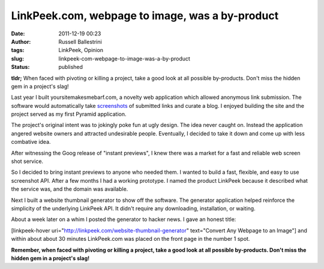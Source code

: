 LinkPeek.com, webpage to image, was a by-product
################################################
:date: 2011-12-19 00:23
:author: Russell Ballestrini
:tags: LinkPeek, Opinion
:slug: linkpeek-com-webpage-to-image-was-a-by-product
:status: published

**tldr;** When faced with pivoting or killing a project, take a good
look at all possible by-products. Don't miss the hidden gem in a
project's slag!

Last year I built yoursitemakesmebarf.com, a novelty web application
which allowed anonymous link submission. The software would
automatically take
`screenshots <http://russell.ballestrini.net/linkpeek-com-web-address-thumbnail-api-alpha-release/>`__
of submitted links and curate a blog. I enjoyed building the site and
the project served as my first Pyramid application.

The project's original intent was to jokingly poke fun at ugly design.
The idea never caught on. Instead the application angered website owners
and attracted undesirable people. Eventually, I decided to take it down
and come up with less combative idea.

After witnessing the Goog release of "instant previews", I knew there
was a market for a fast and reliable web screen shot service.

.. linkpeek:: 
   uri = https://linkpeek.com
   size = 500x240
   action = link_image
   title = web page screen shot service
   style = float: left; border-radius: 15px; margin-right: 15px;

So I decided to bring instant previews to anyone who needed them. I
wanted to build a fast, flexible, and easy to use screenshot API. After
a few months I had a working prototype. I named the product LinkPeek
because it described what the service was, and the domain was available.

Next I built a website thumbnail generator to show off the software. The
generator application helped reinforce the simplicity of the underlying
LinkPeek API. It didn't require any downloading, installation, or
waiting.

About a week later on a whim I posted the generator to hacker news.
I gave an honest title: 

[linkpeek-hover uri="http://linkpeek.com/website-thumbnail-generator" text="Convert Any Webpage to an Image"]
and within about about 30 minutes LinkPeek.com was placed on the front page in the number 1 spot.

**Remember, when faced with pivoting or killing a project, take a good
look at all possible by-products. Don't miss the hidden gem in a
project's slag!**
